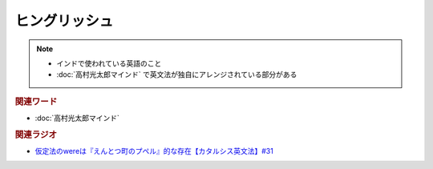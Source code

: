ヒングリッシュ
=====================
.. note:: 
  * インドで使われている英語のこと
  * :doc:`高村光太郎マインド` で英文法が独自にアレンジされている部分がある

.. rubric:: 関連ワード
* :doc:`高村光太郎マインド`

.. rubric:: 関連ラジオ
* `仮定法のwereは『えんとつ町のプペル』的な存在【カタルシス英文法】#31`_

.. _仮定法のwereは『えんとつ町のプペル』的な存在【カタルシス英文法】#31: https://www.youtube.com/watch?v=OGdECZ_nZnM

